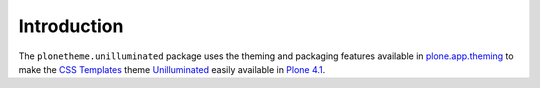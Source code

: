 
Introduction
============

The ``plonetheme.unilluminated`` package uses the theming and packaging features
available in `plone.app.theming`_ to make the `CSS Templates`_ theme `Unilluminated`_ easily
available in `Plone 4.1`_.

.. _`Unilluminated`: http://www.freecsstemplates.org/preview/unilluminated/
.. _`plone.app.theming`: http://pypi.python.org/pypi/plone.app.theming
.. _`Plone 4.1`: http://pypi.python.org/pypi/Plone/4.1rc2
.. _`CSS Templates`: http://www.freecsstemplates.org/
